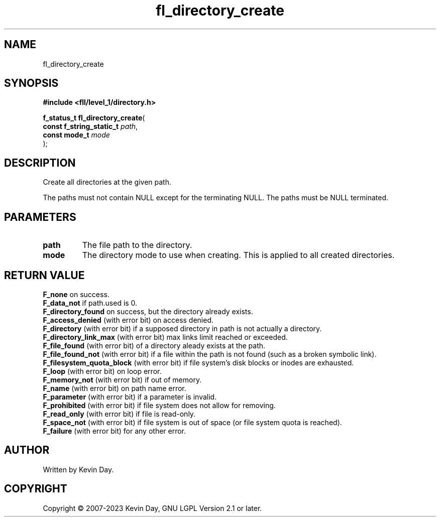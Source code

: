 .TH fl_directory_create "3" "July 2023" "FLL - Featureless Linux Library 0.6.7" "Library Functions"
.SH "NAME"
fl_directory_create
.SH SYNOPSIS
.nf
.B #include <fll/level_1/directory.h>
.sp
\fBf_status_t fl_directory_create\fP(
    \fBconst f_string_static_t \fP\fIpath\fP,
    \fBconst mode_t            \fP\fImode\fP
);
.fi
.SH DESCRIPTION
.PP
Create all directories at the given path.
.PP
The paths must not contain NULL except for the terminating NULL. The paths must be NULL terminated.
.SH PARAMETERS
.TP
.B path
The file path to the directory.

.TP
.B mode
The directory mode to use when creating. This is applied to all created directories.

.SH RETURN VALUE
.PP
\fBF_none\fP on success.
.br
\fBF_data_not\fP if path.used is 0.
.br
\fBF_directory_found\fP on success, but the directory already exists.
.br
\fBF_access_denied\fP (with error bit) on access denied.
.br
\fBF_directory\fP (with error bit) if a supposed directory in path is not actually a directory.
.br
\fBF_directory_link_max\fP (with error bit) max links limit reached or exceeded.
.br
\fBF_file_found\fP (with error bit) of a directory aleady exists at the path.
.br
\fBF_file_found_not\fP (with error bit) if a file within the path is not found (such as a broken symbolic link).
.br
\fBF_filesystem_quota_block\fP (with error bit) if file system's disk blocks or inodes are exhausted.
.br
\fBF_loop\fP (with error bit) on loop error.
.br
\fBF_memory_not\fP (with error bit) if out of memory.
.br
\fBF_name\fP (with error bit) on path name error.
.br
\fBF_parameter\fP (with error bit) if a parameter is invalid.
.br
\fBF_prohibited\fP (with error bit) if file system does not allow for removing.
.br
\fBF_read_only\fP (with error bit) if file is read-only.
.br
\fBF_space_not\fP (with error bit) if file system is out of space (or file system quota is reached).
.br
\fBF_failure\fP (with error bit) for any other error.
.SH AUTHOR
Written by Kevin Day.
.SH COPYRIGHT
.PP
Copyright \(co 2007-2023 Kevin Day, GNU LGPL Version 2.1 or later.
